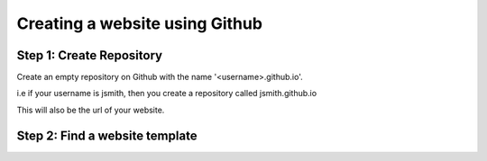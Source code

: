 ===============================
Creating a website using Github
===============================

Step 1: Create Repository
"""""""""""""""""""""""""
Create an empty repository on Github with the name '<username>.github.io'.

i.e if your username is jsmith, then you create a repository called jsmith.github.io

This will also be the url of your website.

Step 2: Find a website template
"""""""""""""""""""""""""""""""


